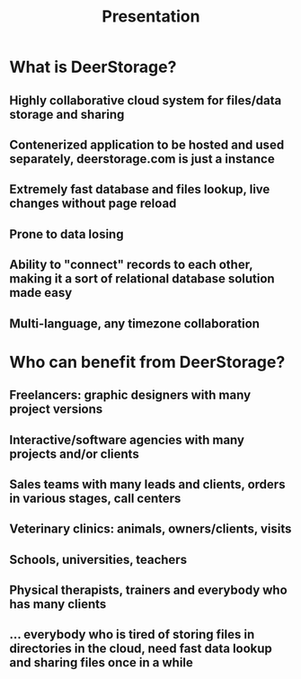 #+TITLE: Presentation

* What is DeerStorage?
** Highly collaborative cloud system for files/data storage and sharing
** Contenerized application to be hosted and used separately, deerstorage.com is just a instance
** Extremely fast database and files lookup, live changes without page reload
** Prone to data losing
** Ability to "connect" records to each other, making it a sort of relational database solution made easy
** Multi-language, any timezone collaboration
* Who can benefit from DeerStorage?
** Freelancers: graphic designers with many project versions
** Interactive/software agencies with many projects and/or clients
** Sales teams with many leads and clients, orders in various stages, call centers
** Veterinary clinics: animals, owners/clients, visits
** Schools, universities, teachers
** Physical therapists, trainers and everybody who has many clients
** ... everybody who is tired of storing files in directories in the cloud, need fast data lookup and sharing files once in a while

